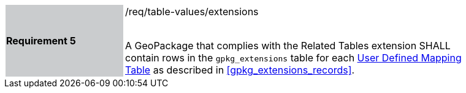 [[r5]]
[width="90%",cols="2,6"]
|===
|*Requirement 5* {set:cellbgcolor:#CACCCE}|/req/table-values/extensions +
 +

A GeoPackage that complies with the Related Tables extension SHALL contain rows in the `gpkg_extensions` table for each <<user_defined_mapping_table,User Defined Mapping Table>> as described in <<gpkg_extensions_records>>.
 {set:cellbgcolor:#FFFFFF}
|===
